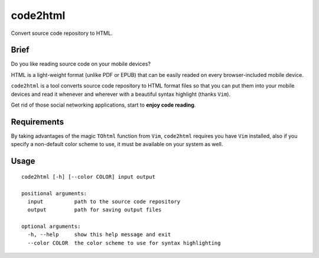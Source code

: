 code2html
====

Convert source code repository to HTML.

Brief
-----

Do you like reading source code on your mobile devices?

HTML is a light-weight format (unlike PDF or EPUB) that can be easily readed on
every browser-included mobile device.

``code2html`` is a tool converts source code repository to HTML format files so
that you can put them into your mobile devices and read it whenever and
wherever with a beautiful syntax highlight (thanks ``Vim``).

Get rid of those social networking applications, start to **enjoy code reading**.

Requirements
------------

By taking advantages of the magic ``TOhtml`` function from ``Vim``,
``code2html`` requires you have ``Vim`` installed, also if you specify
a non-default color scheme to use, it must be available on your system as well.

Usage
-----
::

    code2html [-h] [--color COLOR] input output
    
    positional arguments:
      input          path to the source code repository
      output         path for saving output files
    
    optional arguments:
      -h, --help     show this help message and exit
      --color COLOR  the color scheme to use for syntax highlighting
